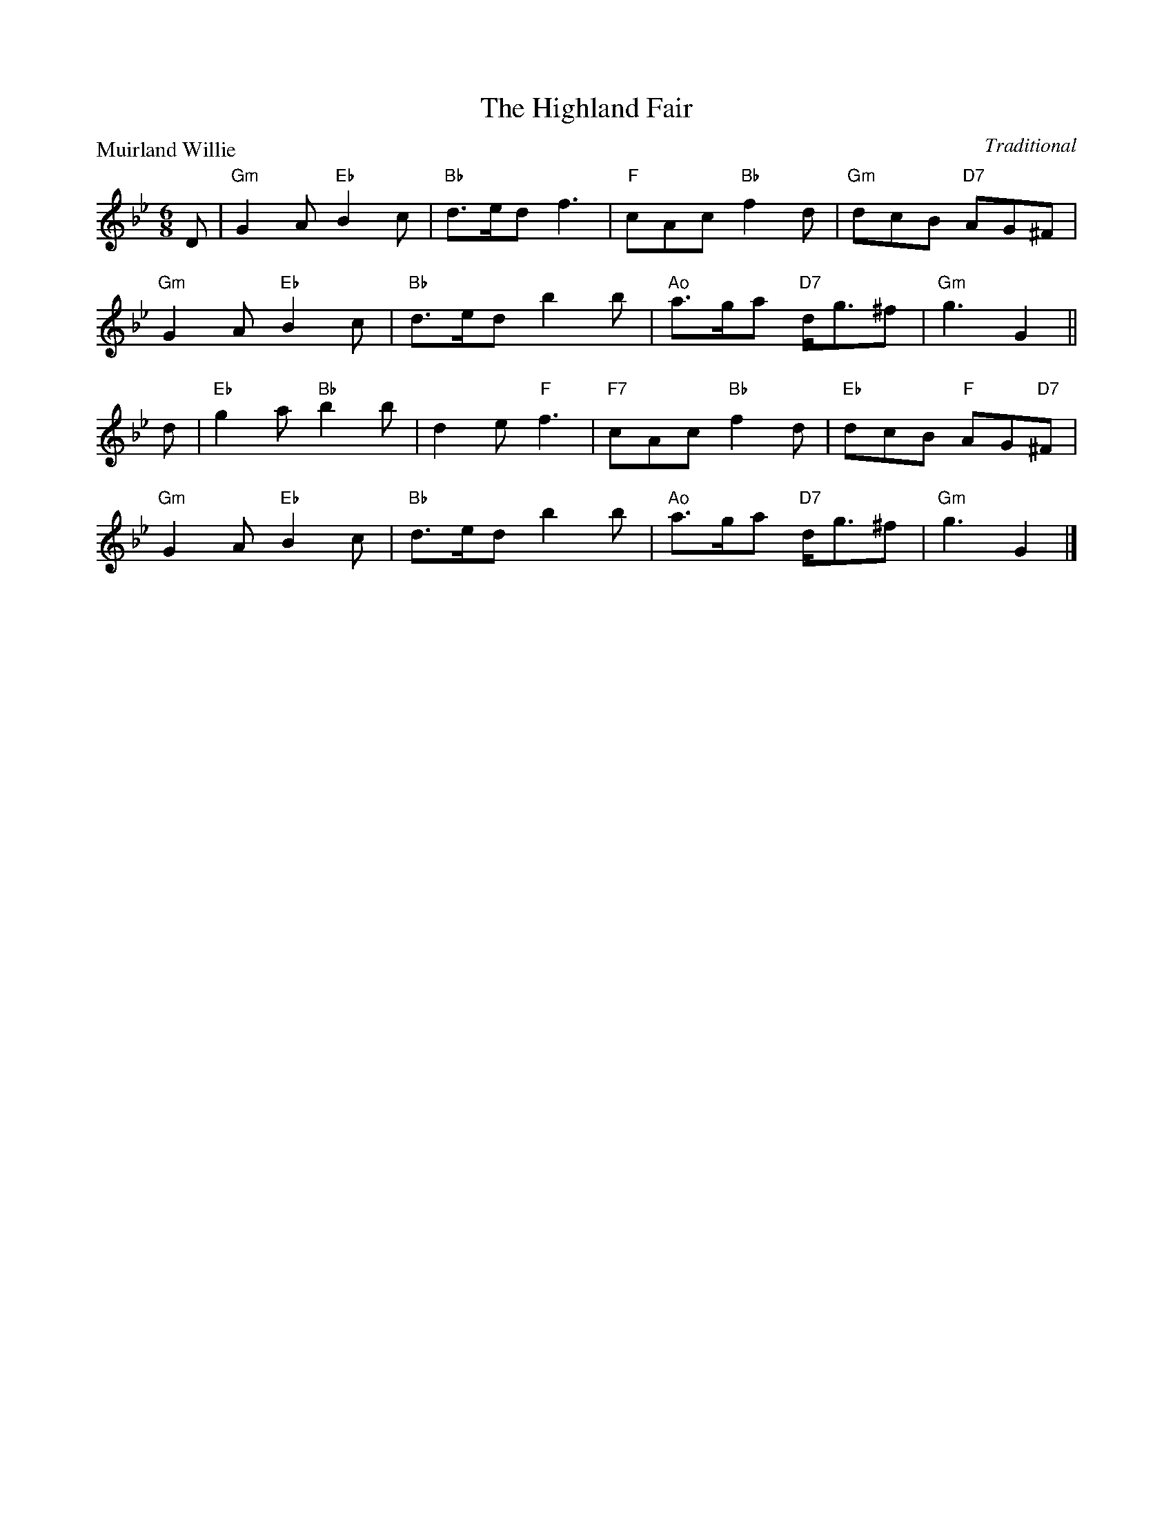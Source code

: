 X:99006
T:The Highland Fair
P:Muirland Willie
C:Traditional
R:Jig (8x32)
B:RSCDS Gr-6
Z:Anselm Lingnau <anselm@strathspey.org>
M:6/8
L:1/8
K:Gm
D|"Gm"G2A "Eb"B2c|"Bb"d>ed f3|"F"cAc "Bb"f2d|"Gm"dcB "D7"AG^F|
  "Gm"G2A "Eb"B2c|"Bb"d>ed b2b|"Ao"a>ga "D7"d<g^f|"Gm"g3 G2||
d|"Eb"g2a "Bb"b2b|d2e "F"f3|"F7"cAc "Bb"f2d|"Eb"dcB "F"AG"D7"^F|
  "Gm"G2A "Eb"B2c|"Bb"d>ed b2b|"Ao"a>ga "D7"d<g^f|"Gm"g3 G2|]
